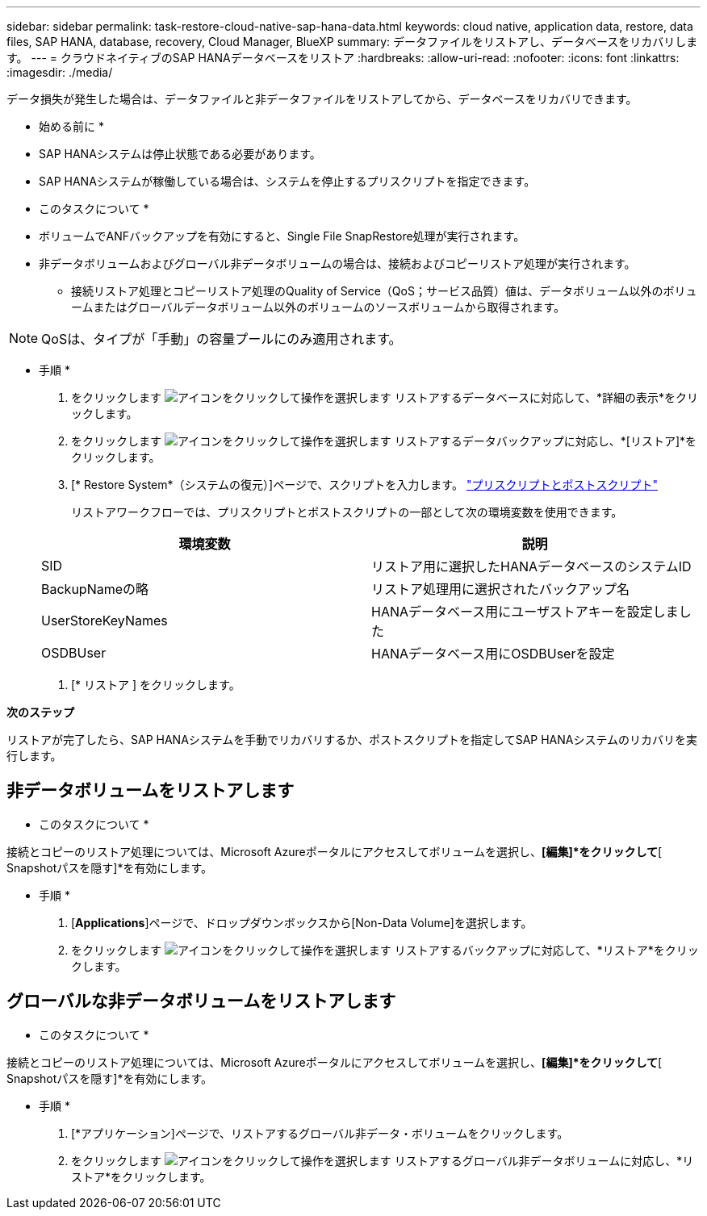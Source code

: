 ---
sidebar: sidebar 
permalink: task-restore-cloud-native-sap-hana-data.html 
keywords: cloud native, application data, restore, data files, SAP HANA, database, recovery, Cloud Manager, BlueXP 
summary: データファイルをリストアし、データベースをリカバリします。 
---
= クラウドネイティブのSAP HANAデータベースをリストア
:hardbreaks:
:allow-uri-read: 
:nofooter: 
:icons: font
:linkattrs: 
:imagesdir: ./media/


[role="lead"]
データ損失が発生した場合は、データファイルと非データファイルをリストアしてから、データベースをリカバリできます。

* 始める前に *

* SAP HANAシステムは停止状態である必要があります。
* SAP HANAシステムが稼働している場合は、システムを停止するプリスクリプトを指定できます。


* このタスクについて *

* ボリュームでANFバックアップを有効にすると、Single File SnapRestore処理が実行されます。
* 非データボリュームおよびグローバル非データボリュームの場合は、接続およびコピーリストア処理が実行されます。
+
** 接続リストア処理とコピーリストア処理のQuality of Service（QoS；サービス品質）値は、データボリューム以外のボリュームまたはグローバルデータボリューム以外のボリュームのソースボリュームから取得されます。





NOTE: QoSは、タイプが「手動」の容量プールにのみ適用されます。

* 手順 *

. をクリックします image:icon-action.png["アイコンをクリックして操作を選択します"] リストアするデータベースに対応して、*詳細の表示*をクリックします。
. をクリックします image:icon-action.png["アイコンをクリックして操作を選択します"] リストアするデータバックアップに対応し、*[リストア]*をクリックします。
. [* Restore System*（システムの復元）]ページで、スクリプトを入力します。 link:task-backup-cloud-native-sap-hana-data.html#prescripts-and-postscripts["プリスクリプトとポストスクリプト"]
+
リストアワークフローでは、プリスクリプトとポストスクリプトの一部として次の環境変数を使用できます。

+
|===
| 環境変数 | 説明 


 a| 
SID
 a| 
リストア用に選択したHANAデータベースのシステムID



 a| 
BackupNameの略
 a| 
リストア処理用に選択されたバックアップ名



 a| 
UserStoreKeyNames
 a| 
HANAデータベース用にユーザストアキーを設定しました



 a| 
OSDBUser
 a| 
HANAデータベース用にOSDBUserを設定

|===
. [* リストア ] をクリックします。


*次のステップ*

リストアが完了したら、SAP HANAシステムを手動でリカバリするか、ポストスクリプトを指定してSAP HANAシステムのリカバリを実行します。



== 非データボリュームをリストアします

* このタスクについて *

接続とコピーのリストア処理については、Microsoft Azureポータルにアクセスしてボリュームを選択し、*[編集]*をクリックして*[ Snapshotパスを隠す]*を有効にします。

* 手順 *

. [*Applications*]ページで、ドロップダウンボックスから[Non-Data Volume]を選択します。
. をクリックします image:icon-action.png["アイコンをクリックして操作を選択します"] リストアするバックアップに対応して、*リストア*をクリックします。




== グローバルな非データボリュームをリストアします

* このタスクについて *

接続とコピーのリストア処理については、Microsoft Azureポータルにアクセスしてボリュームを選択し、*[編集]*をクリックして*[ Snapshotパスを隠す]*を有効にします。

* 手順 *

. [*アプリケーション]ページで、リストアするグローバル非データ・ボリュームをクリックします。
. をクリックします image:icon-action.png["アイコンをクリックして操作を選択します"] リストアするグローバル非データボリュームに対応し、*リストア*をクリックします。

